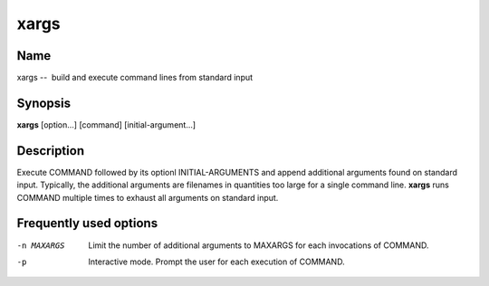 .. _command-xargs:

xargs
=====

Name
----

xargs --  build and execute command lines from standard input

Synopsis
--------

**xargs** [option...] [command] [initial-argument...]

Description
-----------

Execute COMMAND followed by its optionl INITIAL-ARGUMENTS and
append additional arguments found on standard input. Typically, the
additional arguments are filenames in quantities too large for a
single command line. **xargs** runs COMMAND multiple times to
exhaust all arguments on standard input.

Frequently used options
-----------------------

-n MAXARGS 
    Limit the number of additional arguments to MAXARGS for each
    invocations of COMMAND.

-p 
    Interactive mode. Prompt the user for each execution of COMMAND.



